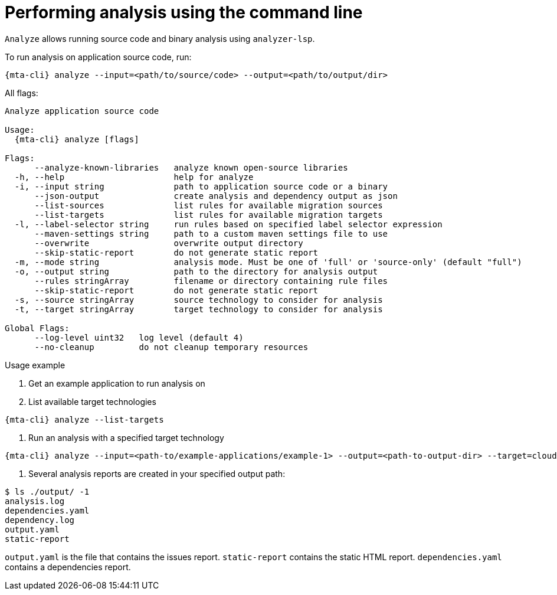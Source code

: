 // Module included in the following assemblies:
//
// * docs/cli-guide/master.adoc

:_content-type: CONCEPT
[id="mta-cli-analyze_{context}"]
= Performing analysis using the command line

`Analyze` allows running source code and binary analysis using `analyzer-lsp`.

To run analysis on application source code, run:

[source,terminal,subs="attributes+"]
----
{mta-cli} analyze --input=<path/to/source/code> --output=<path/to/output/dir>
----

All flags:

[source,terminal,subs="attributes+"]
----
Analyze application source code

Usage:
  {mta-cli} analyze [flags]

Flags:
      --analyze-known-libraries   analyze known open-source libraries
  -h, --help                      help for analyze
  -i, --input string              path to application source code or a binary
      --json-output               create analysis and dependency output as json
      --list-sources              list rules for available migration sources
      --list-targets              list rules for available migration targets
  -l, --label-selector string     run rules based on specified label selector expression
      --maven-settings string     path to a custom maven settings file to use
      --overwrite                 overwrite output directory
      --skip-static-report        do not generate static report
  -m, --mode string               analysis mode. Must be one of 'full' or 'source-only' (default "full")
  -o, --output string             path to the directory for analysis output
      --rules stringArray         filename or directory containing rule files
      --skip-static-report        do not generate static report
  -s, --source stringArray        source technology to consider for analysis
  -t, --target stringArray        target technology to consider for analysis

Global Flags:
      --log-level uint32   log level (default 4)
      --no-cleanup         do not cleanup temporary resources
----
.Usage example

. Get an example application to run analysis on
. List available target technologies
[source,terminal,subs="attributes+"]
----
{mta-cli} analyze --list-targets
----
. Run an analysis with a specified target technology
[source,terminal,subs="attributes+"]
----
{mta-cli} analyze --input=<path-to/example-applications/example-1> --output=<path-to-output-dir> --target=cloud-readiness
----
. Several analysis reports are created in your specified output path:
[source,terminal,subs="attributes+"]

----
$ ls ./output/ -1
analysis.log
dependencies.yaml
dependency.log
output.yaml
static-report
----

`output.yaml` is the file that contains the issues report.
`static-report` contains the static HTML report.
`dependencies.yaml` contains a dependencies report.
